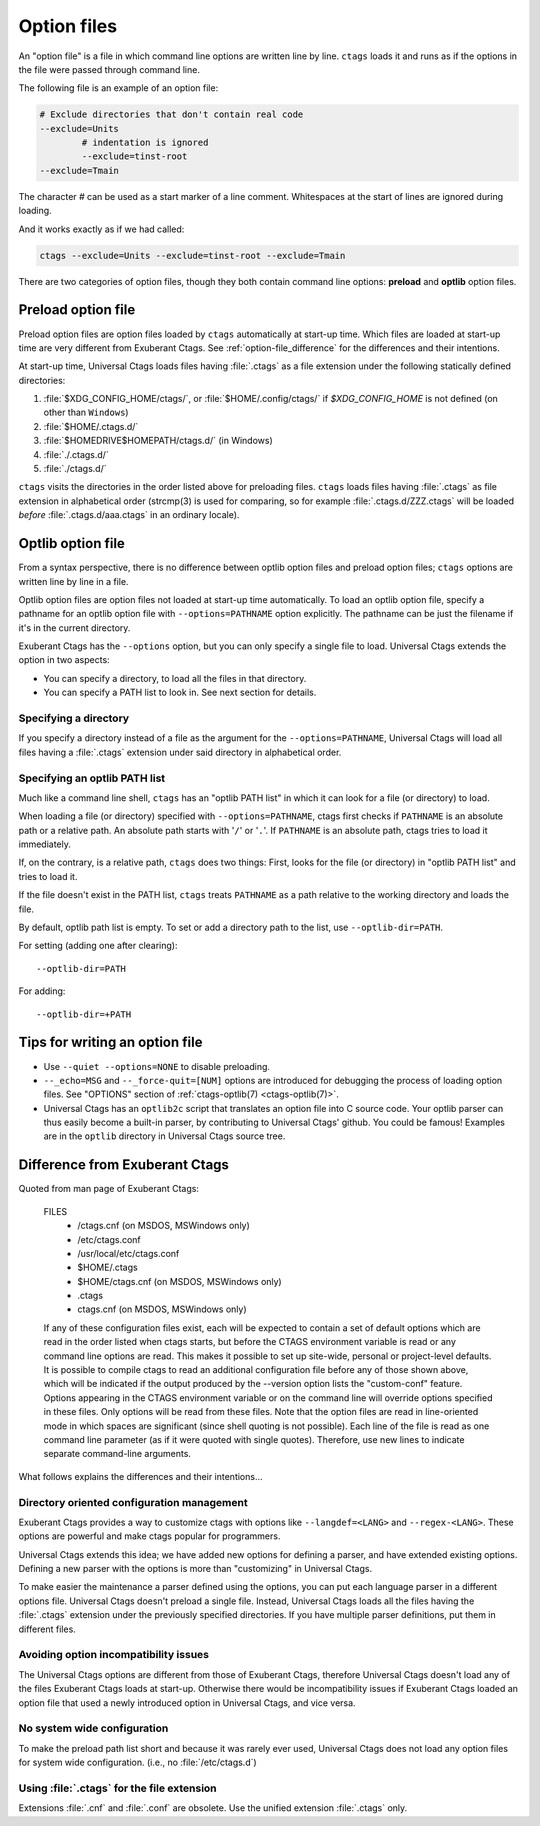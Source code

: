 .. _option_files:

Option files
~~~~~~~~~~~~~~~~~~~~~~~~~~~~~~~~~~~~~~~~~~~~~~~~~~~~~~~~~~~~~~~~~~~~~~
.. Q: shouldn't the section about option files (preload especially) go in
	their own section somewhere else in the docs? They're not specifically
	for "Extending ctags" - they can be used for any command options that
	you want to use permanently. It's really the new language parsers using
	--regex-<LANG> and such that are about "Extending ctags", no?

An "option file" is a file in which command line options are written line
by line. ``ctags`` loads it and runs as if the options in the file were
passed through command line.

The following file is an example of an option file:

.. code-block:: perl

	# Exclude directories that don't contain real code
	--exclude=Units
		# indentation is ignored
		--exclude=tinst-root
	--exclude=Tmain

The character `#` can be used as a start marker of a line comment.
Whitespaces at the start of lines are ignored during loading.

And it works exactly as if we had called:

.. code-block:: sh

	ctags --exclude=Units --exclude=tinst-root --exclude=Tmain

There are two categories of option files, though they both contain command
line options: **preload** and **optlib** option files.

.. Q: do we really want to call the non-preload option files "optlib"?
	That name seems like an internal detail. Users of ctags never see that
	name anywhere except in these docs, and it's weird. How about
	"specified" option files, or "requested" or some such? (i.e., the file
	is explicitly specified or requested when ctags is run)

Preload option file
......................................................................

Preload option files are option files loaded by ``ctags`` automatically
at start-up time. Which files are loaded at start-up time are very different
from Exuberant Ctags.
See :ref:`option-file_difference` for the differences and their intentions.

At start-up time, Universal Ctags loads files having :file:`.ctags` as a
file extension under the following statically defined directories:

#. :file:`$XDG_CONFIG_HOME/ctags/`, or :file:`$HOME/.config/ctags/` if `$XDG_CONFIG_HOME` is not defined (on other than ``Windows``)
#. :file:`$HOME/.ctags.d/`
#. :file:`$HOMEDRIVE$HOMEPATH/ctags.d/` (in Windows)
#. :file:`./.ctags.d/`
#. :file:`./ctags.d/`

``ctags`` visits the directories in the order listed above for preloading files.
``ctags`` loads files having :file:`.ctags` as file extension in alphabetical
order (strcmp(3) is used for comparing, so for example
:file:`.ctags.d/ZZZ.ctags` will be loaded *before* :file:`.ctags.d/aaa.ctags` in an ordinary locale).

Optlib option file
......................................................................

From a syntax perspective, there is no difference between optlib option files
and preload option files; ``ctags`` options are written line by line in a file.

Optlib option files are option files not loaded at start-up time
automatically. To load an optlib option file, specify a pathname
for an optlib option file with ``--options=PATHNAME`` option
explicitly. The pathname can be just the filename if it's in the
current directory.

Exuberant Ctags has the ``--options`` option, but you can only specify a
single file to load. Universal Ctags extends the option in two aspects:

- You can specify a directory, to load all the files in that directory.
- You can specify a PATH list to look in. See next section for details.


Specifying a directory
,,,,,,,,,,,,,,,,,,,,,,,,,,,,,,,,,,,,,,,,,,,,,,,,,,,,,,,,,,,,,,,,,,,,,,

If you specify a directory instead of a file as the argument for the
``--options=PATHNAME``, Universal Ctags will load all files having a
:file:`.ctags` extension under said directory in alphabetical order.

Specifying an optlib PATH list
,,,,,,,,,,,,,,,,,,,,,,,,,,,,,,,,,,,,,,,,,,,,,,,,,,,,,,,,,,,,,,,,,,,,,,

Much like a command line shell, ``ctags`` has an "optlib PATH list" in which it
can look for a file (or directory) to load.

When loading a file (or directory) specified with ``--options=PATHNAME``,
ctags first checks if ``PATHNAME`` is an absolute path or a relative path.
An absolute path starts with '``/``' or '``.``'.
If ``PATHNAME`` is an absolute path, ctags tries to load it immediately.

If, on the contrary, is a relative path, ``ctags`` does two things: First,
looks for the file (or directory) in "optlib PATH list" and tries to load it.

If the file doesn't exist in the PATH list, ``ctags``  treats ``PATHNAME`` as a
path relative to the working directory and loads the file.

By default, optlib path list is empty. To set or add a directory
path to the list, use ``--optlib-dir=PATH``.

For setting (adding one after clearing)::

	--optlib-dir=PATH

For adding::

	--optlib-dir=+PATH

Tips for writing an option file
......................................................................

* Use ``--quiet --options=NONE`` to disable preloading.

* ``--_echo=MSG`` and  ``--_force-quit=[NUM]`` options are introduced for
  debugging the process of loading option files. See "OPTIONS"
  section of :ref:`ctags-optlib(7) <ctags-optlib(7)>`.

* Universal Ctags has an ``optlib2c`` script that translates an option file
  into C source code. Your optlib parser can thus easily become a built-in parser,
  by contributing to Universal Ctags' github. You could be famous!
  Examples are in the ``optlib`` directory in Universal Ctags source tree.

.. _option-file_difference:

Difference from Exuberant Ctags
......................................................................
Quoted from man page of Exuberant Ctags:

	FILES
		- /ctags.cnf (on MSDOS, MSWindows only)
		- /etc/ctags.conf
		- /usr/local/etc/ctags.conf
		- $HOME/.ctags
		- $HOME/ctags.cnf (on MSDOS, MSWindows only)
		- .ctags
		- ctags.cnf (on MSDOS, MSWindows only)

	If any of these configuration files exist, each will
	be expected to contain a set of default options
	which are read in the order listed when ctags
	starts, but before the CTAGS environment variable is
	read or any command line options are read.  This
	makes it possible to set up site-wide, personal or
	project-level defaults. It is possible to compile
	ctags to read an additional configuration file
	before any of those shown above, which will be
	indicated if the output produced by the --version
	option lists the "custom-conf" feature. Options
	appearing in the CTAGS environment variable or on
	the command line will override options specified in
	these files. Only options will be read from these
	files.  Note that the option files are read in
	line-oriented mode in which spaces are significant
	(since shell quoting is not possible). Each line of
	the file is read as one command line parameter (as
	if it were quoted with single quotes). Therefore,
	use new lines to indicate separate command-line
	arguments.

What follows explains the differences and their intentions...


Directory oriented configuration management
,,,,,,,,,,,,,,,,,,,,,,,,,,,,,,,,,,,,,,,,,,,,,,,,,,,,,,,,,,,,,,,,,,,,,,

Exuberant Ctags provides a way to customize ctags with options like
``--langdef=<LANG>`` and ``--regex-<LANG>``. These options are
powerful and make ctags popular for programmers.

Universal Ctags extends this idea; we have added new options for
defining a parser, and have extended existing options. Defining
a new parser with the options is more than "customizing" in
Universal Ctags.

To make easier the maintenance a parser defined using the options, you can put
each language parser in a different options file. Universal Ctags doesn't
preload a single file. Instead, Universal Ctags loads all the files having the
:file:`.ctags` extension under the previously specified directories. If you
have multiple parser definitions, put them in different files.

Avoiding option incompatibility issues
,,,,,,,,,,,,,,,,,,,,,,,,,,,,,,,,,,,,,,,,,,,,,,,,,,,,,,,,,,,,,,,,,,,,,,

The Universal Ctags options are different from those of Exuberant Ctags,
therefore Universal Ctags doesn't load any of the files Exuberant Ctags loads at
start-up. Otherwise there would be incompatibility issues if Exuberant Ctags
loaded an option file that used a newly introduced option in Universal Ctags,
and vice versa.

No system wide configuration
,,,,,,,,,,,,,,,,,,,,,,,,,,,,,,,,,,,,,,,,,,,,,,,,,,,,,,,,,,,,,,,,,,,,,,

To make the preload path list short and because it was rarely ever used,
Universal Ctags does not load any option files for system wide configuration.
(i.e., no :file:`/etc/ctags.d`)

Using :file:`.ctags` for the file extension
,,,,,,,,,,,,,,,,,,,,,,,,,,,,,,,,,,,,,,,,,,,,,,,,,,,,,,,,,,,,,,,,,,,,,,

Extensions :file:`.cnf` and :file:`.conf` are obsolete.
Use the unified extension :file:`.ctags` only.
